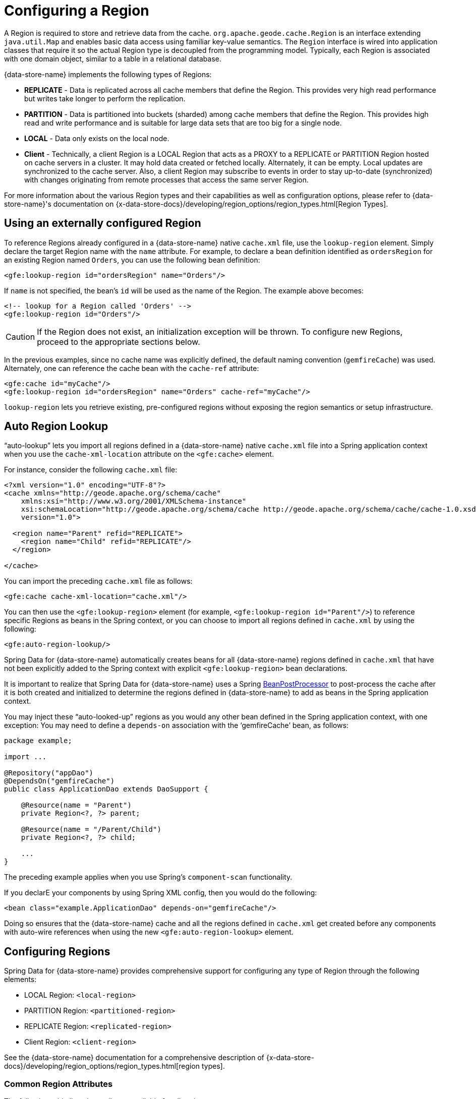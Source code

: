 [[bootstrap:region]]
= Configuring a Region

A Region is required to store and retrieve data from the cache. `org.apache.geode.cache.Region` is an interface
extending `java.util.Map` and enables basic data access using familiar key-value semantics. The `Region` interface
is wired into application classes that require it so the actual Region type is decoupled from the programming model.
Typically, each Region is associated with one domain object, similar to a table in a relational database.

{data-store-name} implements the following types of Regions:

* *REPLICATE* - Data is replicated across all cache members that define the Region. This provides very high
read performance but writes take longer to perform the replication.
* *PARTITION* - Data is partitioned into buckets (sharded) among cache members that define the Region. This provides
high read and write performance and is suitable for large data sets that are too big for a single node.
* *LOCAL* - Data only exists on the local node.
* *Client* - Technically, a client Region is a LOCAL Region that acts as a PROXY to a REPLICATE or PARTITION Region
hosted on cache servers in a cluster. It may hold data created or fetched locally. Alternately, it can be empty.
Local updates are synchronized to the cache server. Also, a client Region may subscribe to events in order to
stay up-to-date (synchronized) with changes originating from remote processes that access the same server Region.

For more information about the various Region types and their capabilities as well as configuration options,
please refer to {data-store-name}'s documentation on
{x-data-store-docs}/developing/region_options/region_types.html[Region Types].

[[bootstrap:region:lookup]]
== Using an externally configured Region

To reference Regions already configured in a {data-store-name} native `cache.xml` file, use the `lookup-region` element.
Simply declare the target Region name with the `name` attribute.  For example, to declare a bean definition identified
as `ordersRegion` for an existing Region named `Orders`, you can use the following bean definition:

[source,xml]
----
<gfe:lookup-region id="ordersRegion" name="Orders"/>
----

If `name` is not specified, the bean's `id` will be used as the name of the Region.
The example above becomes:

[source,xml]
----
<!-- lookup for a Region called 'Orders' -->
<gfe:lookup-region id="Orders"/>
----

CAUTION: If the Region does not exist, an initialization exception will be thrown. To configure new Regions,
proceed to the appropriate sections below.

In the previous examples, since no cache name was explicitly defined, the default naming convention (`gemfireCache`)
was used. Alternately, one can reference the cache bean with the `cache-ref` attribute:

[source,xml]
----
<gfe:cache id="myCache"/>
<gfe:lookup-region id="ordersRegion" name="Orders" cache-ref="myCache"/>
----

`lookup-region` lets you retrieve existing, pre-configured regions without exposing
the region semantics or setup infrastructure.

[[bootstrap:region:lookup:auto]]
== Auto Region Lookup

"`auto-lookup`" lets you import all regions defined in a {data-store-name} native `cache.xml` file into a Spring
application context when you use the `cache-xml-location` attribute on the `<gfe:cache>` element.

For instance, consider the following `cache.xml` file:

[source,xml]
----
<?xml version="1.0" encoding="UTF-8"?>
<cache xmlns="http://geode.apache.org/schema/cache"
    xmlns:xsi="http://www.w3.org/2001/XMLSchema-instance"
    xsi:schemaLocation="http://geode.apache.org/schema/cache http://geode.apache.org/schema/cache/cache-1.0.xsd"
    version="1.0">

  <region name="Parent" refid="REPLICATE">
    <region name="Child" refid="REPLICATE"/>
  </region>

</cache>
----

You can import the preceding `cache.xml` file as follows:

[source,xml]
----
<gfe:cache cache-xml-location="cache.xml"/>
----

You can then use the `<gfe:lookup-region>` element (for example, `<gfe:lookup-region id="Parent"/>`) to reference
specific Regions as beans in the Spring context, or you can choose to import all regions defined in `cache.xml`
by using the following:

[source,xml]
----
<gfe:auto-region-lookup/>
----

Spring Data for {data-store-name} automatically creates beans for all {data-store-name} regions defined in `cache.xml` that have not been
explicitly added to the Spring context with explicit `<gfe:lookup-region>` bean declarations.

It is important to realize that Spring Data for {data-store-name} uses a Spring
http://docs.spring.io/spring/docs/current/javadoc-api/org/springframework/beans/factory/config/BeanPostProcessor.html[BeanPostProcessor]
to post-process the cache after it is both created and initialized to determine the regions defined in {data-store-name} to add
as beans in the Spring application context.

You may inject these "`auto-looked-up`" regions as you would any other bean defined in the Spring application context, with
one exception: You may need to define a `depends-on` association with the '`gemfireCache`' bean, as follows:

[source,java]
----
package example;

import ...

@Repository("appDao")
@DependsOn("gemfireCache")
public class ApplicationDao extends DaoSupport {

    @Resource(name = "Parent")
    private Region<?, ?> parent;

    @Resource(name = "/Parent/Child")
    private Region<?, ?> child;

    ...
}
----

The preceding example applies when you use Spring's `component-scan` functionality.

If you declarE your components by using Spring XML config, then you would do the following:

[source,xml]
----
<bean class="example.ApplicationDao" depends-on="gemfireCache"/>
----

Doing so ensures that the {data-store-name} cache and all the regions defined in `cache.xml` get created before any components
with auto-wire references when using the new `<gfe:auto-region-lookup>` element.

[[bootstrap:region:overview]]
== Configuring Regions

Spring Data for {data-store-name} provides comprehensive support for configuring any type of Region through the following elements:

* LOCAL Region: `<local-region>`
* PARTITION Region: `<partitioned-region>`
* REPLICATE Region: `<replicated-region>`
* Client Region: `<client-region>`

See the {data-store-name} documentation for a comprehensive description of
{x-data-store-docs}/developing/region_options/region_types.html[region types].

[[bootstrap:region:attributes]]
=== Common Region Attributes

The following table lists the attributes available for all region types:

[cols="1,2,2", options="header"]
.Common Region Attributes
|===
| Name
| Values
| Description

| cache-ref
| {data-store-name} Cache bean reference
| The name of the bean defining the {data-store-name} Cache (by default, 'gemfireCache').

| cloning-enabled
| boolean (default: `false`)
| When `true`, the updates are applied to a clone of the value and then the clone is saved to the cache. When `false`, the value is modified in place in the cache.

| close
| boolean (default: `false`)
| Determines whether the region should be closed at shutdown.

| concurrency-checks-enabled
| boolean (default: `true`)
| Determines whether members perform checks to provide consistent handling for concurrent or out-of-order updates to distributed regions.

| data-policy
| See {data-store-name}'s {x-data-store-javadoc}/org/apache/geode/cache/DataPolicy.html[data policy].
| The region's data policy. Note that not all data policies are supported for every Region type.

| destroy
| boolean (default: `false`)
| Determines whether the region should be destroyed at shutdown.

| disk-store-ref
| The name of a configured disk store.
| A reference to a bean created through the `disk-store` element.

| disk-synchronous
| boolean (default: `true`)
| Determines whether disk store writes are synchronous.

| id
| Any valid bean name.
| The default region name if no `name` attribute is specified.

| ignore-if-exists
| boolean (default: `false`)
| Ignores this bean definition if the region already exists in the cache, resulting in a lookup instead.

| ignore-jta
| boolean (default: `false`)
| Determines whether this Region participates in JTA (Java Transaction API) transactions.

| index-update-type
| `synchronous` or `asynchronous` (default: `synchronous`)
| Determines whether Indices are updated synchronously or asynchronously on entry creation.

| initial-capacity
| integer (default: 16)
| The initial memory allocation for the number of Region entries.

| key-constraint
| Any valid, fully-qualified Java class name.
| Expected key type.

| load-factor
| float (default: .75)
| Sets the initial parameters on the underlying `java.util.ConcurrentHashMap` used for storing region entries.

| name
| Any valid region name.
| The name of the region. If not specified, it assumes the value of the `id` attribute (that is, the bean name).

| persistent
| *boolean (default: `false`)
| Determines whether the region persists entries to local disk (disk store).

| shortcut
| See {x-data-store-javadoc}/org/apache/geode/cache/RegionShortcut.html
| The `RegionShortcut` for this region. Allows easy initialization of the region based on pre-defined defaults.

| statistics
| boolean (default: `false`)
| Determines whether the region reports statistics.

| template
| The name of a region template.
| A reference to a bean created through one of the `*region-template` elements.

| value-constraint
| Any valid, fully-qualified Java class name.
| Expected value type.
|===

[[bootstrap:region:cache-listener]]
=== `CacheListener` instances

`CacheListener` instances are registered with a region to handle region events, such as when entries are created, updated,
destroyed, and so on. A `CacheListener` can be any bean that implements the
{x-data-store-javadoc}/org/apache/geode/cache/CacheListener.html[`CacheListener`] interface.
A region may have multiple listeners, declared with the `cache-listener` element nested in the containing
`*-region` element.

The following example has two declared `CacheListener's`. The first references a named, top-level Spring bean.
The second is an anonymous inner bean definition.

[source,xml]
----
<gfe:replicated-region id="regionWithListeners">
  <gfe:cache-listener>
    <!-- nested CacheListener bean reference -->
    <ref bean="myListener"/>
    <!-- nested CacheListener bean definition -->
    <bean class="org.example.app.geode.cache.AnotherSimpleCacheListener"/>
  </gfe:cache-listener>

  <bean id="myListener" class="org.example.app.geode.cache.SimpleCacheListener"/>
</gfe:replicated-region>
----

The following example uses an alternate form of the `cache-listener` element with the `ref` attribute.
Doing so allows for more concise configuration when defining a single `CacheListener`.

Note: The namespace allows only a single `cache-listener` element, so either the style shown in the preceding example or the style in the following example must be used.

[source,xml]
----
<beans>
  <gfe:replicated-region id="exampleReplicateRegionWithCacheListener">
    <gfe:cache-listener ref="myListener"/>
  </gfe:replicated-region>

  <bean id="myListener" class="example.CacheListener"/>
</beans>
----
WARNING: Using `ref` and a nested declaration in the `cache-listener` element is illegal. The two options are
mutually exclusive and using both in the same element results in an exception.


.Bean Reference Conventions
[NOTE]
====
The `cache-listener` element is an example of a common pattern used in the namespace anywhere {data-store-name} provides
a callback interface to be implemented in order to invoke custom code in response to Cache or Region events.
When you use Spring's IoC container, the implementation is a standard Spring bean. In order to simplify the configuration,
the schema allows a single occurrence of the `cache-listener` element, but, if multiple instances are permitted, it may contain nested bean references
and inner bean definitions in any combination. The convention is to use
the singular form (that is, `cache-listener` vs `cache-listeners`), reflecting that the most common scenario is, in fact,
a single instance. We have already seen examples of this pattern in the <<bootstrap:cache:advanced,advanced cache>>
configuration example.
====

[[bootstrap:region:cache-loaders-writers]]
=== CacheLoaders and CacheWriters

Similar to `cache-listener`, the namespace provides `cache-loader` and `cache-writer` elements to register
these {data-store-name} components for a region.

A `CacheLoader` is invoked on a cache miss to let an entry be loaded from an external data source, such as a
database.  A `CacheWriter` is invoked before an entry is created or updated, to allow the entry to be synchronized to
an external data source. The difference is that {data-store-name} supports, at most, a single instance `CacheLoader` and `CacheWriter`
per region. However, either declaration style may be used.

The following example declares a region with both a `CacheLoader` and a `CacheWriter`:

[source,xml]
----
<beans>
  <gfe:replicated-region id="exampleReplicateRegionWithCacheLoaderAndCacheWriter">
    <gfe:cache-loader ref="myLoader"/>
    <gfe:cache-writer>
      <bean class="example.CacheWriter"/>
    </gfe:cache-writer>
  </gfe:replicated-region>

  <bean id="myLoader" class="example.CacheLoader">
    <property name="dataSource" ref="mySqlDataSource"/>
  </bean>

  <!-- DataSource bean definition -->
</beans>
----

See {x-data-store-javadoc}/org/apache/geode/cache/CacheLoader.html[`CacheLoader`]
and {x-data-store-javadoc}/org/apache/geode/cache/CacheWriter.html[`CacheWriter`]
in the {data-store-name} documentation for more details.

[[bootstrap:region:compression]]
== Compression

{data-store-name} Regions may also be compressed in order to reduce JVM memory consumption and pressure to possibly avoid
stopping the global GCs. When you enable compression for a region, all values stored in memory for the region
are compressed, while keys and indexes remain uncompressed. New values are compressed when put into the region
and all values are decompressed automatically when read back from the region. Values are not compressed when
persisted to disk or when sent over the wire to other peer members or clients.

The following example shows a region with compression enabled:

[source,xml]
----
<beans>
  <gfe:replicated-region id="exampleReplicateRegionWithCompression">
    <gfe:compressor>
      <bean class="org.apache.geode.compression.SnappyCompressor"/>
    </gfe:compressor>
  </gfe:replicated-region>
</beans>
----

See {data-store-name}'s documentation for more information on
{x-data-store-docs}/managing/region_compression/region_compression.html[region compression].

[[bootstrap:region:subregions]]
== Subregions

Spring Data for {data-store-name} also supports subregions, allowing regions to be arranged in a hierarchical relationship.

For example, {data-store-name} allows for a (for example) `/Customer/Address` region and a different `/Employee/Address` region. Additionally,
a subregion may have its own subregions and its own configuration. A subregion does not inherit attributes from
the parent region. Regions types may be mixed and matched subject to {data-store-name} constraints. A subregion is naturally
declared as a child element of a region. The subregion's name attribute is the simple name. The preceding example
might be configured as follows:

[source,xml]
----
<beans>
  <gfe:replicated-region name="Customer">
    <gfe:replicated-region name="Address"/>
  </gfe:replicated-region>

  <gfe:replicated-region name="Employee">
    <gfe:replicated-region name="Address"/>
  </gfe:replicated-region>
</beans>
----

Note that the `Monospaced ([id])` attribute is not permitted for a subregion. The subregions are created with
bean names (/Customer/Address and /Employee/Address, respectively, in this case). So they may be injected
into other application beans that need them by using the full path name, such as `GemfireTemplate`. The full path should also be used in
OQL query strings.

[[bootstrap:region:templates]]
== Region Templates

Spring Data for {data-store-name} also supports region templates. This feature allows developers to define common region
configuration settings and attributes once and reuse the configuration among many region bean definitions declared
in the Spring application context.

Spring Data for {data-store-name} includes five Region template tags in its namespace:

[cols="1,2", options="header"]
.Region Template Tags
|===
| Tag Name
| Description

| `<gfe:region-template>`
| Defines common generic region attributes. Extends `regionType` in the namespace.

| `<gfe:local-region-template>`
| Defines common 'Local' region attributes. Extends `localRegionType` in the namespace.

| `<gfe:partitioned-region-template>`
| Defines common 'PARTITION' region attributes. Extends `partitionedRegionType` in the namespace.

| `<gfe:replicated-region-template>`
| Defines common 'REPLICATE' region attributes. Extends `replicatedRegionType` in the namespace.

| `<gfe:client-region-template>`
| Defines common 'Client' region attributes. Extends `clientRegionType` in the namespace.
|===

In addition to the tags, concrete `<gfe:*-region>` elements (along with the abstract `<gfe:*-region-template>` elements)
have a `template` attribute used to define the region template from which the region inherits its configuration.
Region templates may even inherit from other region templates.

The following example shows one possible configuration:

[source,xml]
----
<beans>
  <gfe:async-event-queue id="AEQ" persistent="false" parallel="false" dispatcher-threads="4">
    <gfe:async-event-listener>
      <bean class="example.AeqListener"/>
    </gfe:async-event-listener>
  </gfe:async-event-queue>

  <gfe:region-template id="BaseRegionTemplate" initial-capacity="51" load-factor="0.85" persistent="false" statistics="true"
      key-constraint="java.lang.Long" value-constraint="java.lang.String">
    <gfe:cache-listener>
      <bean class="example.CacheListenerOne"/>
      <bean class="example.CacheListenerTwo"/>
    </gfe:cache-listener>
    <gfe:entry-ttl timeout="600" action="DESTROY"/>
    <gfe:entry-tti timeout="300 action="INVLIDATE"/>
  </gfe:region-template>

  <gfe:region-template id="ExtendedRegionTemplate" template="BaseRegionTemplate" load-factor="0.55">
    <gfe:cache-loader>
      <bean class="example.CacheLoader"/>
    </gfe:cache-loader>
    <gfe:cache-writer>
      <bean class="example.CacheWriter"/>
    </gfe:cache-writer>
    <gfe:async-event-queue-ref bean="AEQ"/>
  </gfe:region-template>

  <gfe:partitioned-region-template id="PartitionRegionTemplate" template="ExtendedRegionTemplate"
      copies="1" load-factor="0.70" local-max-memory="1024" total-max-memory="16384" value-constraint="java.lang.Object">
    <gfe:partition-resolver>
      <bean class="example.PartitionResolver"/>
    </gfe:partition-resolver>
    <gfe:eviction type="ENTRY_COUNT" threshold="8192000" action="OVERFLOW_TO_DISK"/>
  </gfe:partitioned-region-template>

  <gfe:partitioned-region id="TemplateBasedPartitionRegion" template="PartitionRegionTemplate"
      copies="2" local-max-memory="8192" persistent="true" total-buckets="91"/>
</beans>
----

Region templates work for subregions as well. Notice that 'TemplateBasedPartitionRegion'
extends 'PartitionRegionTemplate', which extends 'ExtendedRegionTemplate', which extends 'BaseRegionTemplate'.
Attributes and sub-elements defined in subsequent, inherited region bean definitions override what is in the parent.

=== How Templating Works

Spring Data for {data-store-name} applies region templates when the Spring application context configuration meta-data is parsed,
and therefore, the region templates must be declared in the order of inheritance. In other words, parent templates must be defined
before child templates. Doing so ensures that the proper configuration is applied, especially when element attributes or sub-elements
are overridden.

IMPORTANT: It is equally important to remember that the Region types must only inherit from other similarly typed regions.
For instance, it is not possible for a `<gfe:replicated-region>` to inherit from a `<gfe:partitioned-region-template>`.

NOTE: Region Templates are single-inheritance.

[[bootstrap:region:regions-subregions-lookups-caution]]
=== Caution concerning Regions, Subregions and Lookups

Previously, one of the underlying properties of the `replicated-region`, `partitioned-region`, `local-region`,
and `client-region` elements in the Spring Data for {data-store-name} XML namespace was to perform a lookup first before
attempting to create a Region. This was done in case the region already existed, which would be the case
if the region was defined in an imported {data-store-name} native `cache.xml` configuration file. Therefore, the lookup
was performed first to avoid any errors. This was by design and subject to change.

This behavior has been altered and the default behavior is now to create the region first. If the region
already exists, then the creation logic fails-fast and an appropriate exception is thrown. However, much like the
`CREATE TABLE IF NOT EXISTS ...` DDL syntax, the Spring Data for {data-store-name} `<*-region>` namespace elements now include
a `ignore-if-exists` attribute, which reinstates the old behavior by first performing a lookup of an existing region
identified by name. If an existing region is found by name if and `ignore-if-exists` is set to `true`, then
the region bean definition defined in the Spring configuration is ignored.

WARNING: The Spring team highly recommends that the `replicated-region`, `partitioned-region`, `local-region`,
and `client-region` namespace elements be strictly used for defining new regions only. One problem that could arise
if the regions defined by these elements already exist and the Region elements perform a lookup first is, if
you defined different region semantics and behaviors for eviction, expiration, subscription, and so on in your
application config, then the Region definition might not match and could exhibit contrary behaviors to those required
by the application. Even worse, you might want to define the region as a distributed region
(for example, `PARTITION`) when, in fact, the existing Region definition is `LOCAL`.

IMPORTANT: Recommended Practice - Use only `replicated-region`, `partitioned-region`, `local-region`, and `client-region`
namespace elements to define new Regions.

Consider the following native {data-store-name} `cache.xml` configuration file:

[source,xml]
----
<?xml version="1.0" encoding="UTF-8"?>
<cache xmlns="http://geode.apache.org/schema/cache"
    xmlns:xsi="http://www.w3.org/2001/XMLSchema-instance"
    xsi:schemaLocation="http://geode.apache.org/schema/cache http://geode.apache.org/schema/cache/cache-1.0.xsd"
    version="1.0">

  <region name="Customers" refid="REPLICATE">
    <region name="Accounts" refid="REPLICATE">
      <region name="Orders" refid="REPLICATE">
        <region name="Items" refid="REPLICATE"/>
      </region>
    </region>
  </region>

</cache>
----

Further, consider that you may have defined an application DAO as follows:

[source,java]
----
public class CustomerAccountDao extends GemDaoSupport {

    @Resource(name = "Customers/Accounts")
    private Region customersAccounts;

    ...
}
----

Here, we inject a reference to the `Customers/Accounts` Region in our application DAO. Consequently, it is
not uncommon for a developer to define beans for some or all of these Regions in Spring XML configuration
meta-data as follows:

[source,xml]
----
<?xml version="1.0" encoding="UTF-8"?>
<beans xmlns="http://www.springframework.org/schema/beans"
       xmlns:gfe="http://www.springframework.org/schema/gemfire"
       xmlns:xsi="http://www.w3.org/2001/XMLSchema-instance"
       xsi:schemaLocation="
         http://www.springframework.org/schema/beans http://www.springframework.org/schema/beans/spring-beans.xsd
         http://www.springframework.org/schema/geode http://www.springframework.org/schema/gemfire/spring-geode.xsd
">

  <gfe:cache cache-xml-location="classpath:cache.xml"/>

  <gfe:lookup-region name="Customers/Accounts"/>
  <gfe:lookup-region name="Customers/Accounts/Orders"/>

</beans>
----

The `Customers/Accounts` and `Customers/Accounts/Orders` regions are referenced as beans in the Spring
application context as `Customers/Accounts` and `Customers/Accounts/Orders`, respectively.  The nice thing about
using the `lookup-region` element and the corresponding syntax (described earlier) is that it lets you
reference a subregion directly without unnecessarily defining a bean for the parent region (`Customers`, in this case).

Consider the following bad example, which changes the configuration metadata syntax to use the nested format:

[source,xml]
----
<gfe:lookup-region name="Customers">
  <gfe:lookup-region name="Accounts">
    <gfe:lookup-region name="Orders"/>
  </gfe:lookup-region>
</gfe:lookup-region>
----

Now consider another bad example, in which uses the top-level `replicated-region` element along with
the `ignore-if-exists` attribute set to perform a lookup first:

[source,xml]
----
<gfe:replicated-region name="Customers" persistent="true" ignore-if-exists="true">
  <gfe:replicated-region name="Accounts" persistent="true" ignore-if-exists="true">
    <gfe:replicated-region name="Orders" persistent="true" ignore-if-exists="true"/>
  </gfe:replicated-region>
</gfe:replicated-region>
----

The Region beans defined in the Spring application context consist of the following:
`{ "Customers", "/Customers/Accounts", "/Customers/Accounts/Orders" }.` This means the dependency injected reference
shown in the earlier example (that is, `@Resource(name = "Customers/Accounts"))` is now broken, since no bean with name `Customers/Accounts`
is actually defined. For this reason, you should not configure regions as shown in the two preceding examples.

{data-store-name} is flexible in referencing both parent regions and subregions with or without the leading forward slash.
For example, the parent can be referenced as `/Customers` or `Customers` and the child as `/Customers/Accounts`
or `Customers/Accounts`. However, Spring Data {data-store-name} is very specific when it comes to naming beans after regions. It
always uses the forward slash (/) to represent subregions (for example, `/Customers/Accounts`).

Therefore, you should use the nested `lookup-region` syntax shown earlier
or define direct references with a leading forward slash (/), as follows:

[source,xml]
----
<gfe:lookup-region name="/Customers/Accounts"/>
<gfe:lookup-region name="/Customers/Accounts/Orders"/>
----

The earlier example, where the nested `replicated-region` elements were used to reference the subregions, shows
the problem stated earlier. Are the customers, accounts and orders regions and subregions persistent or not?
They are not persistent, because the regions were defined in the native {data-store-name} `cache.xml` configuration file as `REPLICATES` and exist
before the cache is initialized (once the `<gfe:cache>` bean is processed).

[[bootstrap:region:eviction]]
== Data Eviction (with Overflow)

Based on various constraints, each Region can have an eviction policy in place for evicting data from memory.
Currently, in {data-store-name}, eviction applies to the Least Recently Used entry (also known as
http://en.wikipedia.org/wiki/Cache_algorithms#Least_Recently_Used[LRU]). Evicted entries are either destroyed
or paged to disk (referred to as "`overflow to disk`").

Spring Data for {data-store-name} supports all eviction policies (entry count, memory, and heap usage) for PARTITION regions,
REPLICATE regions, and client, local regions by using the nested `eviction` element.

For example, to configure a PARTITION Region to overflow to disk if the memory size exceeds more than 512 MB,
you can specify the following configuration:

[source,xml]
----
<gfe:partitioned-region id="examplePartitionRegionWithEviction">
  <gfe:eviction type="MEMORY_SIZE" threshold="512" action="OVERFLOW_TO_DISK"/>
</gfe:partitioned-region>
----

IMPORTANT: Replicas cannot use `local destroy` eviction since that would invalidate them.
See the {data-store-name} docs for more information.

When configuring regions for overflow, you should configure the storage through the `disk-store` element
for maximum efficiency.

For a detailed description of eviction policies, see the {data-store-name} documentation on
{x-data-store-docs}/developing/eviction/chapter_overview.html[Eviction].

[[bootstrap:region:expiration]]
== Data Expiration

{data-store-name} lets you control how long entries exist in the cache. Expiration is driven by elapsed time,
as opposed to eviction, which is driven by the entry count or heap or memory usage. Once an entry expires,
it may no longer be accessed from the cache.

{data-store-name} supports the following Expiration types:

* *Time-to-Live (TTL)*: The amount of time in seconds that an object may remain in the cache after the last creation
or update. For entries, the counter is set to zero for create and put operations. Region counters are reset when
the region is created and when an entry has its counter reset.
* *Idle Timeout (TTI)*: The amount of time in seconds that an object may remain in the cache after the last access.
The Idle Timeout counter for an object is reset any time its TTL counter is reset. In addition, an entry’s
Idle Timeout counter is reset any time the entry is accessed through a get operation or a `netSearch`.
The Idle Timeout counter for a Region is reset whenever the Idle Timeout is reset for one of its entries.

Each of these may be applied to the region itself or to entries in the region. Spring Data for {data-store-name} provides `<region-ttl>`,
`<region-tti>`, `<entry-ttl>`, and `<entry-tti>` region child elements to specify timeout values and expiration actions.

The following example shows a partition region with expiration values set:

[source,xml]
----
<gfe:partitioned-region id="examplePartitionRegionWithExpiration">
  <gfe:region-ttl timeout="30000" action="INVALIDATE"/>
  <gfe:entry-tti timeout="600" action="LOCAL_DESTROY"/>
</gfe:replicated-region>
----

For a detailed description of expiration policies, see the {data-store-name} documentation on
{x-data-store-docs}/developing/expiration/chapter_overview.html[expiration].

[[bootstrap:region:expiration:annotation]]
=== Annotation-based Data Expiration

With Spring Data for {data-store-name}, you can define expiration policies and settings on individual
region entry values (or, to put it differently, directly on application domain objects). For instance, you can define Expiration
settings on a Session-based application domain object as follows:

[source,java]
----
@Expiration(timeout = "1800", action = "INVALIDATE")
public class SessionBasedApplicationDomainObject {
  ...
}
----

You can also specify expiration type specific settings on region entries by using the
`@IdleTimeoutExpiration` and `@TimeToLiveExpiration` annotations for Idle Timeout (TTI) and Time-to-Live (TTL)
expiration, respectively, as the following example shows:

[source,java]
----
@TimeToLiveExpiration(timeout = "3600", action = "LOCAL_DESTROY")
@IdleTimeoutExpiration(timeout = "1800", action = "LOCAL_INVALIDATE")
@Expiration(timeout = "1800", action = "INVALIDATE")
public class AnotherSessionBasedApplicationDomainObject {
  ...
}
----

Both `@IdleTimeoutExpiration` and `@TimeToLiveExpiration` take precedence over the generic `@Expiration` annotation
when more than one expiration annotation type is specified, as shown in the preceding example. Neither `@IdleTimeoutExpiration`
nor `@TimeToLiveExpiration` overrides the other. Rather, they compliment each other when different region entry
expiration types, such as TTL and TTI, are configured.

[NOTE]
====
All `@Expiration`-based annotations apply only to region entry values. Expiration for a region is not covered
by Spring Data for {data-store-name}'s expiration annotation support. However, {data-store-name} and Spring Data for {data-store-name} do let you
set region expiration by using the SDG XML namespace, as follows:

[source,xml]
----
<gfe:*-region id="Example" persistent="false">
  <gfe:region-ttl timeout="600" action="DESTROY"/>
  <gfe:region-tti timeout="300" action="INVALIDATE"/>
</gfe:*-region>
----
====

Spring Data for {data-store-name}'s `@Expiration` annotation support is implemented with {data-store-name}'s
{x-data-store-javadoc}/org/apache/geode/cache/CustomExpiry.html[`CustomExpiry`] interface.
See {data-store-name}'s documentation on {x-data-store-docs}/developing/expiration/configuring_data_expiration.html[configuring data expiration]
for more details

The Spring Data for {data-store-name} `AnnotationBasedExpiration` class (and `CustomExpiry` implementation) is responsible
for processing the SDG `@Expiration` annotations and applying the expiration policy and settings appropriately
for region entry expiration on request.

To use Spring Data for {data-store-name} to configure specific {data-store-name} Regions to appropriately apply the Expiration policy
and settings applied to your application domain objects annotated with `@Expiration`-based annotations, you must:

. Define a bean in the Spring `ApplicationContext` of type `AnnotationBasedExpiration` by using the appropriate
constructor or one of the convenient factory methods. When configuring expiration for a specific expiration type,
such as Idle Timeout or Time-to-Live, you should use one of the factory methods in the
`AnnotationBasedExpiration` class, as follows:
+
[source,xml]
----
<bean id="ttlExpiration" class="org.springframework.data.gemfire.expiration.AnnotationBasedExpiration"
      factory-method="forTimeToLive"/>

<gfe:partitioned-region id="Example" persistent="false">
    <gfe:custom-entry-ttl ref="ttlExpiration"/>
</gfe:partitioned-region>
----
+
[NOTE]
====
To configure Idle Timeout (TTI) Expiration instead, use the `forIdleTimeout` factory method
along with the `<gfe:custom-entry-tti ref="ttiExpiration"/>` element to set TTI.
====

. (optional) Annotate your application domain objects that are stored in the region with expiration policies
and custom settings by using one of Spring Data for {data-store-name}'s `@Expiration` annotations: `@Expiration`,
`@IdleTimeoutExpiration`, or `@TimeToLiveExpiration`

. (optional) In cases where particular application domain objects have not been annotated with Spring Data for {data-store-name}'s
`@Expiration` annotations at all, but the {data-store-name} Region is configured to use SDG's custom `AnnotationBasedExpiration`
class to determine the Expiration policy and settings for objects stored in the Region, you can set
"`default`" expiration attributes on the `AnnotationBasedExpiration` bean by doing the following:

[source,xml]
----
<bean id="defaultExpirationAttributes" class="org.apache.geode.cache.ExpirationAttributes">
    <constructor-arg value="600"/>
    <constructor-arg value="#{T(org.apache.geode.cache.ExpirationAction).DESTROY}"/>
</bean>

<bean id="ttiExpiration" class="org.springframework.data.gemfire.expiration.AnnotationBasedExpiration"
      factory-method="forIdleTimeout">
    <constructor-arg ref="defaultExpirationAttributes"/>
</bean>

<gfe:partitioned-region id="Example" persistent="false">
    <gfe:custom-entry-tti ref="ttiExpiration"/>
</gfe:partitioned-region>
----

You may have noticed that Spring Data for {data-store-name}'s `@Expiration` annotations use a `String` as the attribute type rather
than, and perhaps more appropriately, being strongly typed -- for example, `int` for 'timeout' and SDG'S `ExpirationActionType`
for 'action'. Why is that?

Well, enter one of Spring Data for {data-store-name}'s other features, leveraging Spring's core infrastructure
for configuration convenience: property placeholders and the Spring Expression Language (SpEL).

For instance, a developer can specify both the expiration 'timeout' and 'action' by using Property Placeholders
in the `@Expiration` annotation attributes, as the following example shows:

[source,java]
----
@TimeToLiveExpiration(timeout = "${geode.region.entry.expiration.ttl.timeout}"
    action = "${geode.region.entry.expiration.ttl.action}")
public class ExampleApplicationDomainObject {
  ...
}
----

Then, in your Spring XML config or in JavaConfig, you can declare the following beans:

[source,xml]
----
<util:properties id="expirationSettings">
  <prop key="geode.region.entry.expiration.ttl.timeout">600</prop>
  <prop key="geode.region.entry.expiration.ttl.action">INVALIDATE</prop>
  ...
</util:properties>

<context:property-placeholder properties-ref="expirationProperties"/>
----

This is convenient both when multiple application domain objects might share similar expiration policies and settings
and when you wish to externalize the configuration.

However, you may want more dynamic expiration configuration determined by the state of the running system.
This is where the power of SpEL comes in and is the recommended approach, actually. Not only can you refer to beans
in the Spring context and access bean properties, invoke methods, and so on, but the values for Expiration 'timeout'
and 'action' can be strongly typed. Consider the following example (which builds on the preceding example):

[source,xml]
----
<util:properties id="expirationSettings">
  <prop key="geode.region.entry.expiration.ttl.timeout">600</prop>
  <prop key="geode.region.entry.expiration.ttl.action">#{T(org.springframework.data.gemfire.expiration.ExpirationActionType).DESTROY}</prop>
  <prop key="geode.region.entry.expiration.tti.action">#{T(org.apache.geode.cache.ExpirationAction).INVALIDATE}</prop>
  ...
</util:properties>

<context:property-placeholder properties-ref="expirationProperties"/>
----

Then, on your application domain object, you can define a timeout and an action as follows:

[source,java]
----
@TimeToLiveExpiration(timeout = "@expirationSettings['geode.region.entry.expiration.ttl.timeout']"
    action = "@expirationSetting['geode.region.entry.expiration.ttl.action']")
public class ExampleApplicationDomainObject {
  ...
}
----

You can imagine that the 'expirationSettings' bean could be a more interesting and useful object than a simple
instance of `java.util.Properties`. In the preceding example, the `properties` element (`expirationSettings`) uses SpEL to base
the action value on the actual expiration action enumerated type, leading to more quickly identified failures
if the types ever change.

As an example, all of this has been demonstrated and tested in the Spring Data for {data-store-name} test suite. See the
https://github.com/spring-projects/spring-data-geode[source] for further details.

[[bootstrap:region:persistence]]
== Data Persistence

Regions can be persistent. {data-store-name} ensures that all the data you put into a region that is configured for persistence
is written to disk in a way that is recoverable the next time you recreate the region. Doing so lets data
be recovered after machine or process failure or even after an orderly shutdown and subsequent restart of
the {data-store-name} data node.

To enable persistence with Spring Data for {data-store-name}, set the `persistent` attribute to `true` on
any of the `<*-region>` elements, as the following example shows:

[source,xml]
----
<gfe:partitioned-region id="examplePersitentPartitionRegion" persistent="true"/>
----

Persistence may also be configured by setting the `data-policy` attribute. To do so, set the attribute's value to one of
{x-data-store-javadoc}/org/apache/geode/cache/DataPolicy.html[{data-store-name}'s DataPolicy settings], as the folloiwng example shows:

[source,xml]
----
<gfe:partitioned-region id="anotherExamplePersistentPartitionRegion" data-policy="PERSISTENT_PARTITION"/>
----

The `DataPolicy` must match the region type and must also agree with the `persistent` attribute if it is also explicitly set.
If the `persistent` attribute is set to `false` but a persistent `DataPolicy`
was specified (such as `PERSISTENT_REPLICATE` or `PERSISTENT_PARTITION`), an initialization exception is thrown.

When persisting regions, for maximum efficiency, you should configure the storage through the `disk-store` element.
The `DiskStore` is referenced by using the `disk-store-ref` attribute. Additionally, the region
may perform disk writes synchronously or asynchronously. The following example shows a synchronous `DiskStore`:

[source,xml]
----
<gfe:partitioned-region id="yetAnotherExamplePersistentPartitionRegion" persistent="true"
    disk-store-ref="myDiskStore" disk-synchronous="true"/>
----

This is discussed further in <<bootstrap:diskstore>>.

[[bootstrap:region:subscription]]
== Subscription Policy

{data-store-name} allows configuration of {x-data-store-docs}/developing/events/configure_p2p_event_messaging.html[peer-to-peer (P2P) event messaging]
to control the entry events that the region receives. Spring Data for {data-store-name} provides the `<gfe:subscription/>`
sub-element to set the subscription policy on `REPLICATE` and `PARTITION` regions to either `ALL` or `CACHE_CONTENT`. The following example shows a region with its subscription policy set to `CACHE_CONTENT`:

[source,xml]
----
<gfe:partitioned-region id="examplePartitionRegionWithCustomSubscription">
  <gfe:subscription type="CACHE_CONTENT"/>
</gfe:partitioned-region>
----

[[bootstrap:region:local]]
== Local Region

Spring Data for {data-store-name} offers a dedicated `local-region` element for creating local regions. Local regions, as the name
implies, are standalone, meaning that they do not share data with any other distributed system member. Other than that,
all common region configuration options apply.

The following example shows a minimal declaration (again, the example relies on the Spring Data for {data-store-name} namespace
naming conventions to wire the cache):

[source,xml]
----
<gfe:local-region id="exampleLocalRegion"/>
----

In the preceding example, a local region is created (if one does not already exist). The name of the region is the same as the bean ID
(`exampleLocalRegion`), and the bean assumes the existence of a {data-store-name} cache named `gemfireCache`.

[[bootstrap:region:replicate]]
== Replicated Region

One of the common region types is a `REPLICATE` region or "`replica`". In short, when a region is configured to be
a `REPLICATE`, every member that hosts the region stores a copy of the region's entries locally. Any update to
a `REPLICATE` region is distributed to all copies of the region. When a replica is created, it goes through
an initialization stage, in which it discovers other replicas and automatically copies all the entries.
While one replica is initializing, you can still continue to use the other replicas.

All common configuration options are available for REPLICATE Regions.
Spring Data for {data-store-name} offers a `replicated-region` element. The following example shows a minimal declaration:

[source,xml]
----
<gfe:replicated-region id="exampleReplica"/>
----

See {data-store-name}'s documentation on
{x-data-store-docs}/developing/distributed_regions/chapter_overview.html[Distributed and Replicated Regions]
for more details.

[[bootstrap:region:partition]]
== Partitioned Region

The Spring Data for {data-store-name} namespace also supports `PARTITION` regions.

To quote the {data-store-name} docs:

"`A partitioned region is a region where data is divided between peer servers hosting the region so that
each peer stores a subset of the data. When using a partitioned region, applications are presented with
a logical view of the region that looks like a single map containing all of the data in the region.
Reads or writes to this map are transparently routed to the peer that hosts the entry that is the target of
the operation. {data-store-name} divides the domain of hashcodes into buckets. Each bucket is assigned to a specific peer,
but may be relocated at any time to another peer in order to improve the utilization of resources across the cluster.`"

A partition is created by using the `partitioned-region` element. Its configuration options are similar to that of
the `replicated-region` with the addition of partition-specific features, such as the number of redundant copies,
total maximum memory, number of buckets, partition resolver, and so on.

The following example shows how to set up a `PARTITION` region with two redundant copies:

[source,xml]
----
<gfe:partitioned-region id="examplePartitionRegion" copies="2" total-buckets="17">
  <gfe:partition-resolver>
    <bean class="example.PartitionResolver"/>
  </gfe:partition-resolver>
</gfe:partitioned-region>
----

See {data-store-name}'s documentation on
{x-data-store-docs}/developing/partitioned_regions/chapter_overview.html[Partitioned Regions]
for more details.

[[bootstrap:region:partition:attributes]]
=== Partitioned Region Attributes

The following table offers a quick overview of configuration options specific to `PARTITION` Regions.
These options are in addition to the common region configuration options described <<bootstrap:region:attributes, earlier>>.

[cols="1,2,2", options="header"]
.partitioned-region attributes
|===
| Name
| Values
| Description

| copies
| 0..4
| The number of copies for each partition for high-availability. By default, no copies are created,
meaning there is no redundancy. Each copy provides extra backup at the expense of extra storage.

| colocated-with
| valid region name
| The name of the `PARTITION` region with which this newly created `PARTITION` region is collocated.

| local-max-memory
| positive integer
| The maximum amount of memory (in megabytes) used by the region in *this* process.

| total-max-memory
| *any integer value*
| The maximum amount of memory (in megabytes) used by the region in *all* processes.

| partition-listener
| bean name
| The name of the `PartitionListener` used by this region for handling partition events.

| partition-resolver
| bean name
| The name of the `PartitionResolver` used by this region for custom partitioning.

| recovery-delay
| any long value
| The delay in milliseconds that existing members wait before satisfying redundancy after another member crashes.
-1 (the default) indicates that redundancy is not recovered after a failure.

| startup-recovery-delay
| *any long value*
| The delay in milliseconds that new members wait before satisfying redundancy.
-1 indicates that adding new members does not trigger redundancy recovery. The default is to recover redundancy
immediately when a new member is added.
|===

[[bootstrap:region:client]]
== Client Region

{data-store-name} supports various deployment topologies for managing and distributing data. The topic of {data-store-name} topologies is outside
the scope of this documentation. However, to quickly recap, {data-store-name}'s supported topologies can be classified as:
peer-to-peer (p2p), client-server, and wide area network (WAN). In the last two configurations, it is common
to declare client regions that connect to a cache server.

Spring Data for {data-store-name} offers dedicated support for each configuration through its <<bootstrap:cache:client, client-cache>> elements:
`client-region` and `pool`. As the names imply, `client-region` defines a client region, while `pool` defines
a pool of connections to be used and shared by the various client regions.

The following example shows a typical client region configuration:

[source,xml]
----
<bean id="myListener" class="example.CacheListener"/>

<!-- client Region using the default SDG gemfirePool Pool -->
<gfe:client-region id="Example">
  <gfe:cache-listener ref="myListener"/>
</gfe:client-region>

<!-- client Region using its own dedicated Pool -->
<gfe:client-region id="AnotherExample" pool-name="myPool">
  <gfe:cache-listener ref="myListener"/>
</gfe:client-region>

<!-- Pool definition -->
<gfe:pool id="myPool" subscription-enabled="true">
  <gfe:locator host="remoteHost" port="12345"/>
</gfe:pool>
----

As with the other region types, `client-region` supports `CacheListener` instances as well as a `CacheLoader` and a `CacheWriter`.
It also requires a connection `Pool` for connecting to a set of either locators or servers.
Each client region can have its own `Pool`, or they can share the same one.

NOTE: In the preceding example, the `Pool` is configured with a `locator`. A locator is a separate process used to discover
cache servers and peer data members in the distributed system and is recommended for production systems. It is also
possible to configure the `Pool` to connect directly to one or more cache servers by using the `server` element.

For a full list of options to set on the client and especially on the `Pool`, see
the Spring Data for {data-store-name} schema ("`<<appendix-schema>>`") and {data-store-name}'s documentation on
{x-data-store-docs}/topologies_and_comm/cs_configuration/chapter_overview.html[Client-Server Configuration].

[[bootstrap:region:client:interests]]
=== Client Interests

To minimize network traffic, each client can separately define its own 'interests' policies, indicating to {data-store-name}
the data it actually requires. In Spring Data for {data-store-name}, 'interests' can be defined for each client region separately.
Both key-based and regular expression-based interest types are supported.

The following example shows both key-based and regular expression-based `interest` types:

[source,xml]
----
<gfe:client-region id="Example" pool-name="myPool">
    <gfe:key-interest durable="true" result-policy="KEYS">
        <bean id="key" class="java.lang.String">
             <constructor-arg value="someKey"/>
        </bean>
    </gfe:key-interest>
    <gfe:regex-interest pattern=".*" receive-values="false"/>
</gfe:client-region>
----

A special key, `ALL_KEYS`, means 'interest' is registered for all keys. The same can be accomplished by using a regex
of `".\*"`.

The `<gfe:*-interest>` key and regular expression elements support three attributes: `durable`, `receive-values`,
and `result-policy`.

`durable` indicates whether the 'interest' policy and subscription queue created for the client when the client connects
to one or more servers in the cluster is maintained across client sessions.  If the client goes away and comes back,
a `durable` subscription queue on the servers for the client is maintained while the client is disconnected.
When the client reconnects, the client receives any events that occurred while the client was disconnected
from the servers in the cluster.

A subscription queue on the servers in the cluster is maintained for each `Pool` of connections defined in the client
where a subscription has also been "`enabled`" for that `Pool`.  The subscription queue is used to store (and possibly
conflate) events sent to the client. If the subscription queue is durable, it persists between client sessions
(that is, connections), potentially up to a specified timeout (if the client does not return within a given time frame
in order to reduce resource consumption on servers in the cluster). If the subscription queue is not `durable`,
it is destroyed when the client disconnects. You need to decide whether your client should receive events that came while it was disconnected or if it needs to receive only the latest events after it reconnects.

The `receive-values` attribute indicates whether or not the entry values are received for create and update events.
If `true`, values are received. If `false`, only invalidation events are received.

And finally, the 'result-policy` is an enumeration of: `KEYS`, `KEYS_VALUE`, and `NONE`. The default is `KEYS_VALUES`.
The `result-policy` controls the initial dump when the client first connects to initialize the local cache,
essentially seeding the client with events for all the entries that match the interest policy.

Client-side interest registration does not do much good without enabling subscription on the `Pool`, as mentioned earlier.
In fact, it is an error to attempt interest registration without subscription enabled. The following example shows how to do so:

[source,xml]
----
<gfe:pool ... subscription-enabled="true">
  ...
</gfe:pool>
----

In addition to `subscription-enabled`, can you also set `subscription-ack-interval`,
`subscription-message-tracking-timeout`, and `subscription-redundancy`. `subscription-redundancy` is used to control
how many copies of the subscription queue should be maintained by the servers in the cluster. If redundancy
is greater than one, and the "`primary`" subscription queue (that is, the server) goes down, then a "`secondary`" subscription queue
takes over, keeping the client from missing events in a HA scenario.

In addition to the `Pool` settings, the server-side regions use an additional attribute,
`enable-subscription-conflation`, to control the conflation of events that are sent to the clients. This can also
help further minimize network traffic and is useful in situations where the application only cares about
the latest value of an entry. However, when the application keeps a time series of events that occurred,
conflation is going to hinder that use case. The default value is `false`. The following example shows a region configuration
on the server, for which the client contains a corresponding client `[CACHING_]PROXY` region with interests in keys
in this server region:

[source,xml]
----
<gfe:partitioned-region name="ServerSideRegion" enable-subscription-conflation="true">
  ...
</gfe:partitioned-region>
----

To control the amount of time (in seconds) that a "`durable`" subscription queue is maintained after a client is disconnected
from the servers in the cluster, set the `durable-client-timeout` attribute on the `<gfe:client-cache>` element
as follows:

[source,xml]
----
<gfe:client-cache durable-client-timeout="600">
  ...
</gfe:client-cache>
----

A full, in-depth discussion of how client interests work and capabilities is beyond the scope of this document.

See {data-store-name}'s documentation on
{x-data-store-docs}/developing/events/how_client_server_distribution_works.html[Client-to-Server Event Distribution]
for more details.

[[bootstrap:region:json]]
== JSON Support

{data-store-name} has support for caching JSON documents in regions, along with the ability to query stored JSON documents
using the {data-store-name} OQL (Object Query Language). JSON documents are stored internally as
{x-data-store-javadoc}/org/apache/geode/pdx/PdxInstance.html[PdxInstance] types by
using the {x-data-store-javadoc}/org/apache/geode/pdx/JSONFormatter.html[JSONFormatter] class
to perform conversion to and from JSON documents (as a `String`).

Spring Data for {data-store-name} provides the `<gfe-data:json-region-autoproxy/>` element to enable an
http://docs.spring.io/spring/docs/current/spring-framework-reference/htmlsingle/#aop-introduction[AOP]
component to advise appropriate, proxied region operations, which effectively encapsulates the `JSONFormatter`,
thereby letting your applications work directly with JSON Strings.

In addition, Java objects written to JSON configured Regions are automatically converted to JSON using Jackson's
`ObjectMapper`. When these values are read back, they are returned as a JSON String.

By default, `<gfe-data:json-region-autoproxy/>` performs the conversion for all regions. To apply this feature
to selected regions, provide a comma-delimited list of region bean IDs in the `region-refs` attribute.
Other attributes include a `pretty-print` flag (defaults to `false`) and `convert-returned-collections`.

Also, by default, the results of the `getAll()` and `values()` Region operations are converted for
configured regions. This is done by creating a parallel data structure in local memory. This can incur
significant overhead for large collections, so set the `convert-returned-collections` to `false`
if you would like to disable automatic conversion for these region operations.

NOTE: Certain Region operations (specifically those that use {data-store-name}'s proprietary `Region.Entry`, such as:
`entries(boolean)`, `entrySet(boolean)` and `getEntry()` type) are not targeted for AOP advice. In addition,
the `entrySet()` method (which returns a `Set<java.util.Map.Entry<?, ?>>`) is also not affected.

The following example configuration shows how to set the `pretty-print` and `convert-returned-collections` attributes:

[source,xml]
----
<gfe-data:json-region-autoproxy region-refs="myJsonRegion" pretty-print="true" convert-returned-collections="false"/>
----

This feature also works seamlessly with `GemfireTemplate` operations, provided that the template is declared
as a Spring bean. Currently, the native `QueryService` operations are not supported.
